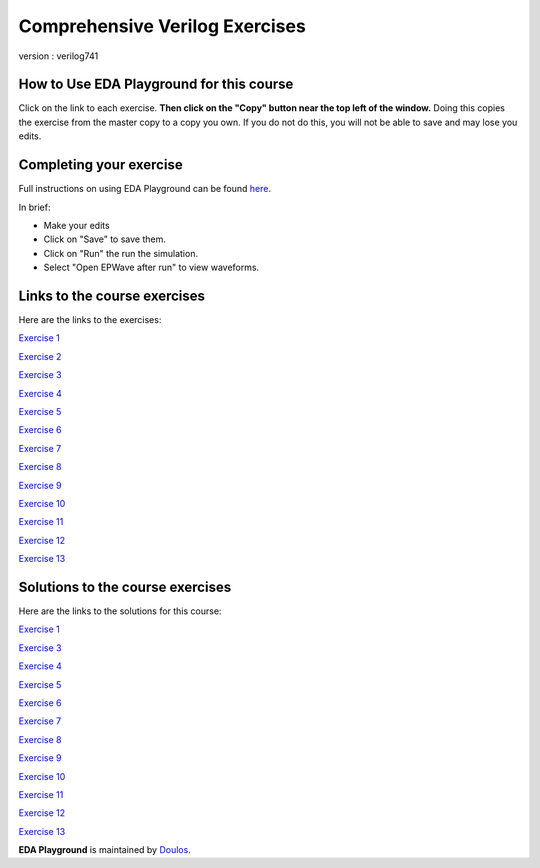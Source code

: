 ###############################
Comprehensive Verilog Exercises
###############################

version : verilog741

*****************************************
How to Use EDA Playground for this course
*****************************************

Click on the link to each exercise. **Then click on the "Copy" button near the top left of the window.** Doing this copies the exercise from the master copy to a copy you own. If you do not do this, you will not be able to save and may lose you edits. 


************************
Completing your exercise
************************

Full instructions on using EDA Playground can be found `here <http://eda-playground.readthedocs.org/en/latest/>`_.

In brief:

* Make your edits

* Click on "Save" to save them.

* Click on "Run" the run the simulation.

* Select "Open EPWave after run" to view waveforms.


*****************************
Links to the course exercises
*****************************

Here are the links to the exercises:

`Exercise 1 <https://www.edaplayground.com/x/5Xc7>`_
             
`Exercise 2 <https://www.edaplayground.com/x/65PV>`_
             
`Exercise 3 <https://www.edaplayground.com/x/pEr>`_
             
`Exercise 4 <https://www.edaplayground.com/x/2M2E>`_
             
`Exercise 5 <https://www.edaplayground.com/x/2tnc>`_
             
`Exercise 6 <https://www.edaplayground.com/x/3Ra_>`_
             
`Exercise 7 <https://www.edaplayground.com/x/3yMP>`_
             
`Exercise 8 <https://www.edaplayground.com/x/4W8m>`_
             
`Exercise 9 <https://www.edaplayground.com/x/53vA>`_
             
`Exercise 10 <https://www.edaplayground.com/x/68Tw>`_
             
`Exercise 11 <https://www.edaplayground.com/x/2rH4>`_
             
`Exercise 12 <https://www.edaplayground.com/x/sKH>`_
             
`Exercise 13 <https://www.edaplayground.com/x/2Q6f>`_


*********************************
Solutions to the course exercises
*********************************

Here are the links to the solutions for this course:

`Exercise 1 <https://www.edaplayground.com/x/2Fmz>`_
                          
`Exercise 3 <https://www.edaplayground.com/x/3LLk>`_
             
`Exercise 4 <https://www.edaplayground.com/x/3t89>`_
             
`Exercise 5 <https://www.edaplayground.com/x/4xfv>`_
             
`Exercise 6 <https://www.edaplayground.com/x/63Eg>`_
             
`Exercise 7 <https://www.edaplayground.com/x/2rMy>`_
             
`Exercise 8 <https://www.edaplayground.com/x/m63>`_
             
`Exercise 9 <https://www.edaplayground.com/x/2JsR>`_
             
`Exercise 10 <https://www.edaplayground.com/x/3PRC>`_
             
`Exercise 11 <https://www.edaplayground.com/x/66K8>`_
             
`Exercise 12 <https://www.edaplayground.com/x/qAU>`_
             
`Exercise 13 <https://www.edaplayground.com/x/2Mws>`_



**EDA Playground** is maintained by `Doulos <http://www.doulos.com>`_.
